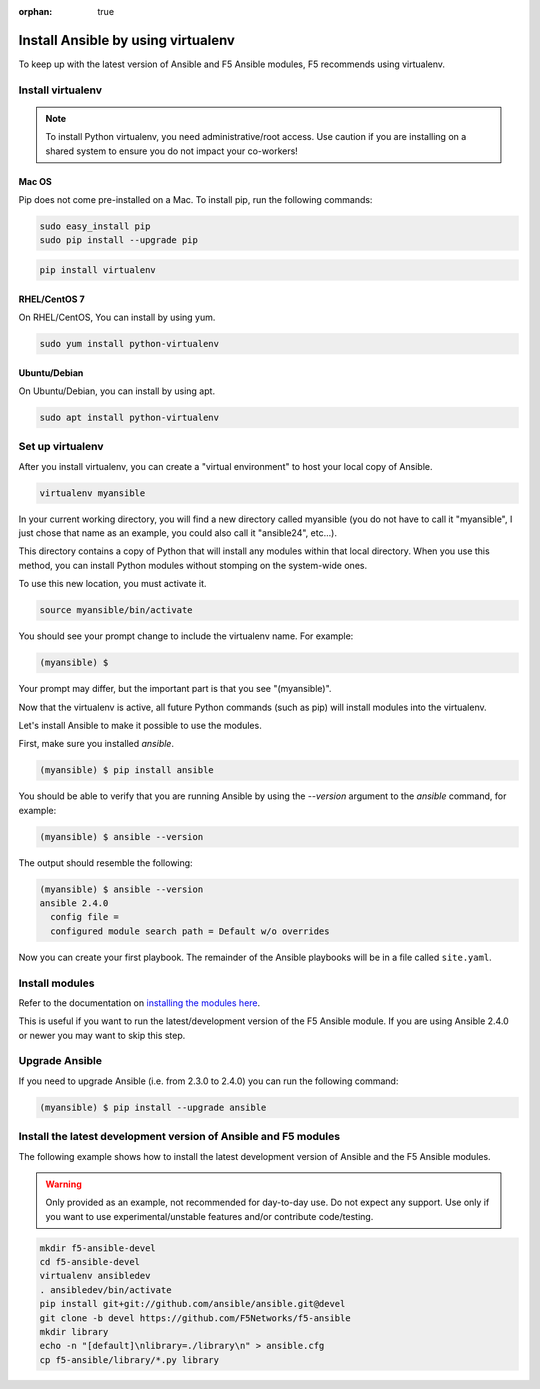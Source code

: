:orphan: true

Install Ansible by using virtualenv
===================================

To keep up with the latest version of Ansible and F5 Ansible modules, F5 recommends using virtualenv.

Install virtualenv
------------------

.. note:: To install Python virtualenv, you need administrative/root access. Use caution if you are installing on a shared system to ensure you do not impact your co-workers!

Mac OS
``````

Pip does not come pre-installed on a Mac. To install pip, run the following commands:

.. code-block:: bash

   sudo easy_install pip
   sudo pip install --upgrade pip

.. code-block:: bash

   pip install virtualenv

RHEL/CentOS 7
`````````````

On RHEL/CentOS, You can install by using yum.

.. code-block:: bash

   sudo yum install python-virtualenv

Ubuntu/Debian
`````````````

On Ubuntu/Debian, you can install by using apt.

.. code-block:: bash

   sudo apt install python-virtualenv

Set up virtualenv
-----------------

After you install virtualenv, you can create a "virtual environment" to host your local copy of Ansible.

.. code-block:: bash

   virtualenv myansible

In your current working directory, you will find a new directory called myansible (you do not have to call it "myansible", I just chose that name as an example, you could also call it "ansible24", etc...).

This directory contains a copy of Python that will install any modules within that local directory. When you use this method, you can install Python modules without stomping on the system-wide ones.

To use this new location, you must activate it.

.. code-block:: bash

   source myansible/bin/activate

You should see your prompt change to include the virtualenv name. For example:

.. code-block:: bash

  (myansible) $

Your prompt may differ, but the important part is that you see "(myansible)".

Now that the virtualenv is active, all future Python commands (such as pip) will install modules into the virtualenv.
  
Let's install Ansible to make it possible to use the modules.

First, make sure you installed `ansible`.

.. code-block:: bash

   (myansible) $ pip install ansible

You should be able to verify that you are running Ansible by using the `--version` argument to the `ansible` command, for example:

.. code-block:: bash

   (myansible) $ ansible --version

The output should resemble the following:

.. code-block:: bash

   (myansible) $ ansible --version
   ansible 2.4.0
     config file =
     configured module search path = Default w/o overrides

Now you can create your first playbook. The remainder of the Ansible playbooks will be in a file called ``site.yaml``.

Install modules
---------------

Refer to the documentation on `installing the modules here <installing-modules.html>`_.

This is useful if you want to run the latest/development version of the F5 Ansible module.  If you are using Ansible 2.4.0 or newer you may want to skip this step.

Upgrade Ansible
---------------

If you need to upgrade Ansible (i.e. from 2.3.0 to 2.4.0) you can run the following command:

.. code-block:: bash

   (myansible) $ pip install --upgrade ansible
   

Install the latest development version of Ansible and F5 modules
----------------------------------------------------------------

The following example shows how to install the latest development version of Ansible and the F5 Ansible modules.

.. warning:: Only provided as an example, not recommended for day-to-day use. Do not expect any support. Use only if you want to use experimental/unstable features and/or contribute code/testing.

.. code-block:: bash
  
   mkdir f5-ansible-devel
   cd f5-ansible-devel
   virtualenv ansibledev
   . ansibledev/bin/activate
   pip install git+git://github.com/ansible/ansible.git@devel
   git clone -b devel https://github.com/F5Networks/f5-ansible
   mkdir library
   echo -n "[default]\nlibrary=./library\n" > ansible.cfg
   cp f5-ansible/library/*.py library

